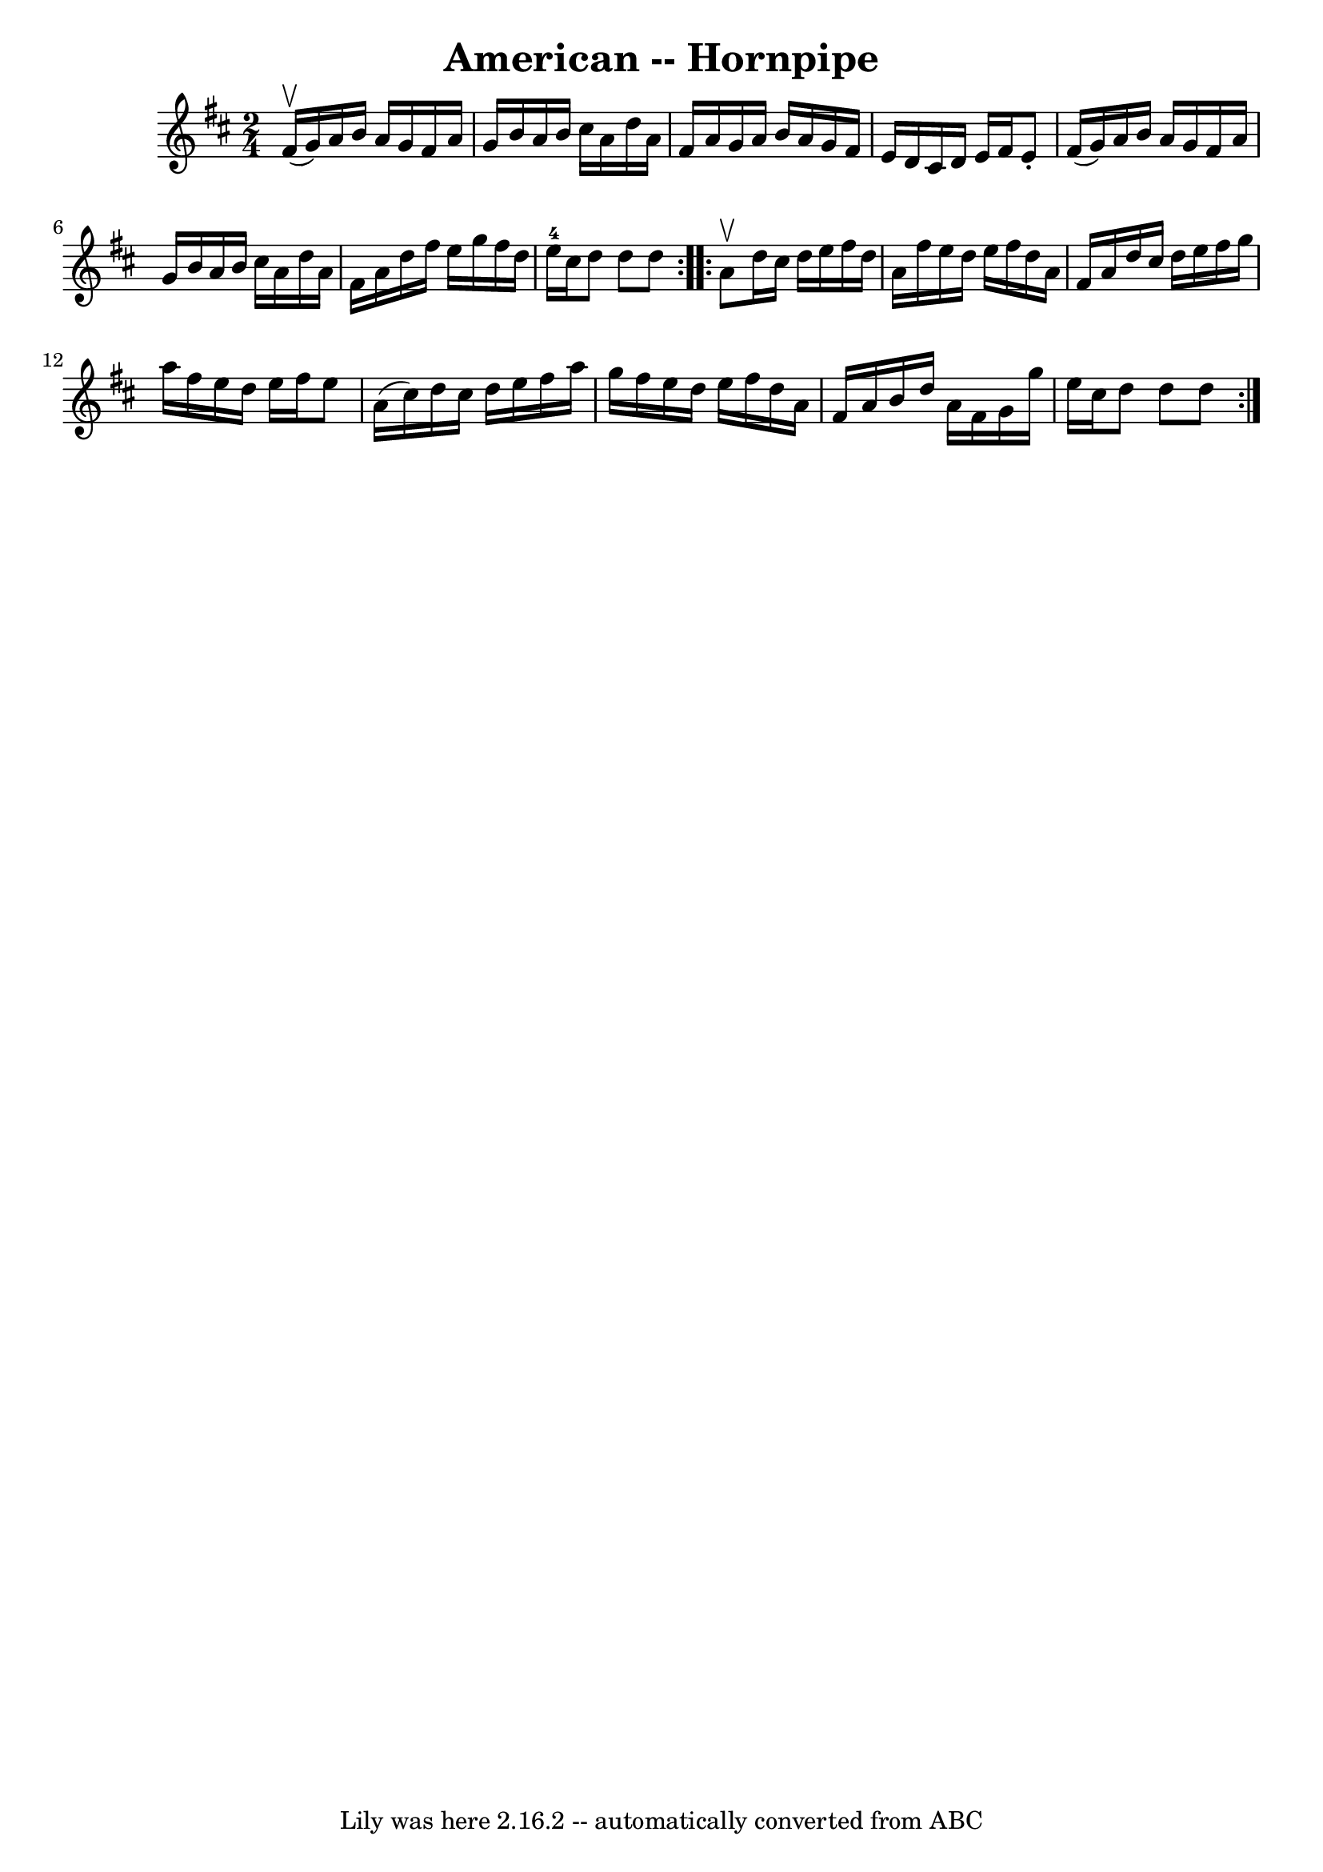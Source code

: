 \version "2.7.40"
\header {
	book = "Cole's 1000 Fiddle Tunes"
	crossRefNumber = "1"
	footnotes = ""
	tagline = "Lily was here 2.16.2 -- automatically converted from ABC"
	title = "American -- Hornpipe"
}
voicedefault =  {
\set Score.defaultBarType = "empty"

\repeat volta 2 {
\time 2/4 \key d \major fis'16 (^\upbow g'16) |
 a'16 b'16  
 a'16 g'16 fis'16 a'16 g'16 b'16  |
 a'16 b'16    
cis''16 a'16 d''16 a'16 fis'16 a'16  |
 g'16 a'16    
b'16 a'16 g'16 fis'16 e'16 d'16  |
 cis'16 d'16    
e'16 fis'16 e'8 -. fis'16 (g'16) |
 a'16 b'16    
a'16 g'16 fis'16 a'16 g'16 b'16  |
 a'16 b'16    
cis''16 a'16 d''16 a'16 fis'16 a'16  |
 d''16 fis''16 
 e''16 g''16 fis''16 d''16 e''16-4 cis''16  |
 d''8  
 d''8 d''8  }     \repeat volta 2 { a'8^\upbow |
 d''16    
cis''16 d''16 e''16 fis''16 d''16 a'16 fis''16  |
   
e''16 d''16 e''16 fis''16 d''16 a'16 fis'16 a'16  |
 
 d''16 cis''16 d''16 e''16 fis''16 g''16 a''16 fis''16  
|
 e''16 d''16 e''16 fis''16 e''8 a'16 (cis''16) 
|
 d''16 cis''16 d''16 e''16 fis''16 a''16 g''16    
fis''16  |
 e''16 d''16 e''16 fis''16 d''16 a'16    
fis'16 a'16  |
 b'16 d''16 a'16 fis'16 g'16 g''16    
e''16 cis''16  |
 d''8 d''8 d''8  }   
}

\score{
    <<

	\context Staff="default"
	{
	    \voicedefault 
	}

    >>
	\layout {
	}
	\midi {}
}
